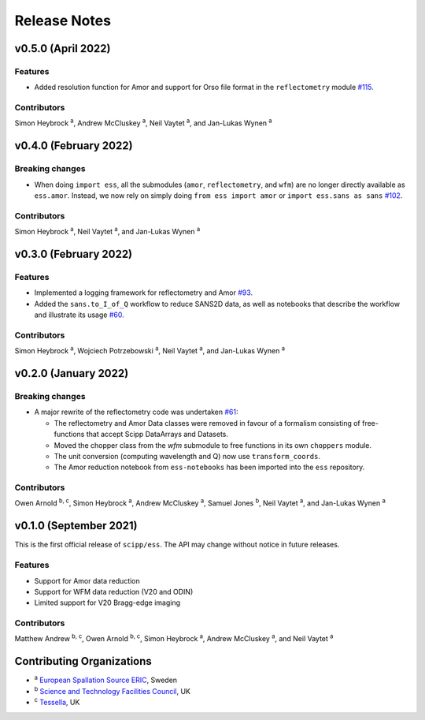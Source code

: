 .. _release-notes:

Release Notes
=============

v0.5.0 (April 2022)
-------------------

Features
~~~~~~~~

* Added resolution function for Amor and support for Orso file format in the ``reflectometry`` module `#115 <https://github.com/scipp/ess/pull/115>`_.

Contributors
~~~~~~~~~~~~

Simon Heybrock :sup:`a`\ ,
Andrew McCluskey :sup:`a`\ ,
Neil Vaytet :sup:`a`\ ,
and Jan-Lukas Wynen :sup:`a`

v0.4.0 (February 2022)
----------------------

Breaking changes
~~~~~~~~~~~~~~~~

* When doing ``import ess``, all the submodules (``amor``, ``reflectometry``, and ``wfm``) are no longer directly available as ``ess.amor``. Instead, we now rely on simply doing ``from ess import amor`` or ``import ess.sans as sans`` `#102 <https://github.com/scipp/ess/pull/102>`_.

Contributors
~~~~~~~~~~~~

Simon Heybrock :sup:`a`\ ,
Neil Vaytet :sup:`a`\ ,
and Jan-Lukas Wynen :sup:`a`

v0.3.0 (February 2022)
----------------------

Features
~~~~~~~~

* Implemented a logging framework for reflectometry and Amor `#93 <https://github.com/scipp/ess/pull/93>`_.
* Added the ``sans.to_I_of_Q`` workflow to reduce SANS2D data, as well as notebooks that describe the workflow and illustrate its usage `#60 <https://github.com/scipp/ess/pull/60>`_.

Contributors
~~~~~~~~~~~~

Simon Heybrock :sup:`a`\ ,
Wojciech Potrzebowski :sup:`a`\ ,
Neil Vaytet :sup:`a`\ ,
and Jan-Lukas Wynen :sup:`a`

v0.2.0 (January 2022)
---------------------

Breaking changes
~~~~~~~~~~~~~~~~

* A major rewrite of the reflectometry code was undertaken `#61 <https://github.com/scipp/ess/pull/61>`_:

  * The reflectometry and Amor Data classes were removed in favour of a formalism consisting of free-functions that accept Scipp DataArrays and Datasets.
  * Moved the chopper class from the `wfm` submodule to free functions in its own ``choppers`` module.
  * The unit conversion (computing wavelength and Q) now use ``transform_coords``.
  * The Amor reduction notebook from ``ess-notebooks`` has been imported into the ``ess`` repository.

Contributors
~~~~~~~~~~~~

Owen Arnold :sup:`b, c`\ ,
Simon Heybrock :sup:`a`\ ,
Andrew McCluskey :sup:`a`\ ,
Samuel Jones :sup:`b`\ ,
Neil Vaytet :sup:`a`\ ,
and Jan-Lukas Wynen :sup:`a`

v0.1.0 (September 2021)
-----------------------

This is the first official release of ``scipp/ess``.
The API may change without notice in future releases.

Features
~~~~~~~~

* Support for Amor data reduction
* Support for WFM data reduction (V20 and ODIN)
* Limited support for V20 Bragg-edge imaging

Contributors
~~~~~~~~~~~~

Matthew Andrew :sup:`b, c`\ ,
Owen Arnold :sup:`b, c`\ ,
Simon Heybrock :sup:`a`\ ,
Andrew McCluskey :sup:`a`\ ,
and Neil Vaytet :sup:`a`\

Contributing Organizations
--------------------------
* :sup:`a`\  `European Spallation Source ERIC <https://europeanspallationsource.se/>`_, Sweden
* :sup:`b`\  `Science and Technology Facilities Council <https://www.ukri.org/councils/stfc/>`_, UK
* :sup:`c`\  `Tessella <https://www.tessella.com/>`_, UK
